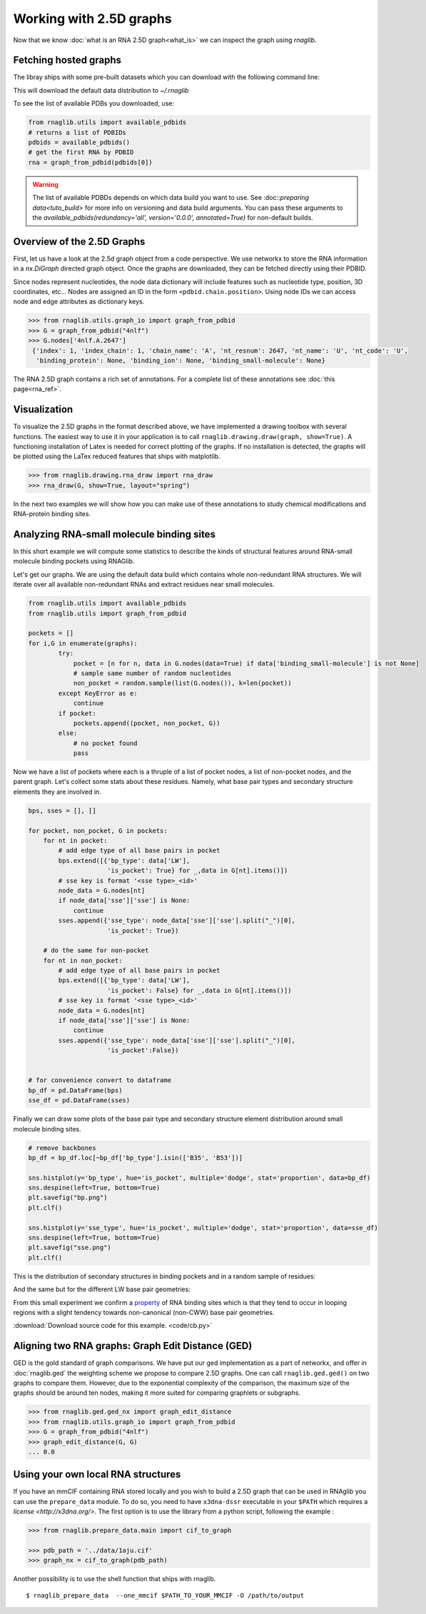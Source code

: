 Working with 2.5D graphs
~~~~~~~~~~~~~~~~~~~~~~~~~

Now that we know :doc:`what is an RNA 2.5D graph<what_is>` we can inspect the graph using `rnaglib`.

Fetching hosted graphs
--------------------------

The libray ships with some pre-built datasets which you can download with the following command line:

..
        $ rnaglib_download


This will download the default data distribution to `~/.rnaglib`

To see the list of available PDBs you downloaded, use:

.. code-block:: python

   from rnaglib.utils import available_pdbids
   # returns a list of PDBIDs
   pdbids = available_pdbids()
   # get the first RNA by PDBID
   rna = graph_from_pdbid(pdbids[0])


.. warning::

        The list of available PDBDs depends on which data build you want to use. See :doc::`preparing data<tuto_build>` for more info on versioning and data build arguments. You can pass these arguments to the `available_pdbids(redundancy='all', version='0.0.0', annotated=True)` for non-default builds.


Overview of the 2.5D Graphs
-----------------------------

First, let us have a look at the 2.5d graph object from a code perspective.
We use networkx to store the RNA information in a `nx.DiGraph` directed graph object.
Once the graphs are downloaded, they can be fetched directly using their PDBID.

Since nodes represent nucleotides, the node data dictionary will include features such as nucleotide type,
position, 3D coordinates, etc...
Nodes are assigned an ID in the form ``<pdbid.chain.position>``.
Using node IDs we can access node and edge attributes as dictionary keys.

.. code-block:: python

   >>> from rnaglib.utils.graph_io import graph_from_pdbid
   >>> G = graph_from_pdbid("4nlf")
   >>> G.nodes['4nlf.A.2647']
    {'index': 1, 'index_chain': 1, 'chain_name': 'A', 'nt_resnum': 2647, 'nt_name': 'U', 'nt_code': 'U',
     'binding_protein': None, 'binding_ion': None, 'binding_small-molecule': None}

The RNA 2.5D graph contains a rich set of annotations.
For a complete list of these annotations see :doc:`this page<rna_ref>`.


Visualization
-------------

To visualize the 2.5D graphs in the format described above, we have implemented a drawing toolbox with several
functions. The easiest way to use it in your application is to call ``rnaglib.drawing.draw(graph, show=True)``.
A functioning installation of Latex is needed for correct plotting of the graphs. If no installation is detected,
the graphs will be plotted using the LaTex reduced features that ships with matplotlib.

.. code-block:: python

    >>> from rnaglib.drawing.rna_draw import rna_draw
    >>> rna_draw(G, show=True, layout="spring")


.. image:: images/g.png



In the next two examples we will show how you can make use of these annotations to study chemical modifications and RNA-protein binding sites.

Analyzing RNA-small molecule binding sites
-------------------------------------------------------

In this short example we will compute some statistics to describe the kinds of structural features around RNA-small molecule binding pockets using RNAGlib.


Let's get our graphs. We are using the default data build which contains whole non-redundant RNA structures.
We will iterate over all available non-redundant RNAs and extract residues near small molecules.

.. code-block:: python

        from rnaglib.utils import available_pdbids
        from rnaglib.utils import graph_from_pdbid

        pockets = []
        for i,G in enumerate(graphs):
                try:
                    pocket = [n for n, data in G.nodes(data=True) if data['binding_small-molecule'] is not None]
                    # sample same number of random nucleotides 
                    non_pocket = random.sample(list(G.nodes()), k=len(pocket))
                except KeyError as e:
                    continue
                if pocket:
                    pockets.append((pocket, non_pocket, G))
                else:
                    # no pocket found
                    pass

Now we have a list of pockets where each is a thruple of a list of pocket nodes, a list of non-pocket nodes, and the parent graph.
Let's collect some stats about these residues.
Namely, what base pair types and secondary structure elements they are involved in.

.. code-block:: python

        bps, sses = [], []

        for pocket, non_pocket, G in pockets:
            for nt in pocket:
                # add edge type of all base pairs in pocket
                bps.extend([{'bp_type': data['LW'],
                             'is_pocket': True} for _,data in G[nt].items()])
                # sse key is format '<sse type>_<id>'
                node_data = G.nodes[nt]
                if node_data['sse']['sse'] is None:
                    continue
                sses.append({'sse_type': node_data['sse']['sse'].split("_")[0],
                             'is_pocket': True})

            # do the same for non-pocket
            for nt in non_pocket:
                # add edge type of all base pairs in pocket
                bps.extend([{'bp_type': data['LW'],
                             'is_pocket': False} for _,data in G[nt].items()])
                # sse key is format '<sse type>_<id>'
                node_data = G.nodes[nt]
                if node_data['sse']['sse'] is None:
                    continue
                sses.append({'sse_type': node_data['sse']['sse'].split("_")[0],
                             'is_pocket':False})


        # for convenience convert to dataframe
        bp_df = pd.DataFrame(bps)
        sse_df = pd.DataFrame(sses)



Finally we can draw some plots of the base pair type and secondary structure element distribution around small molecule binding sites.



.. code-block:: python

        # remove backbones
        bp_df = bp_df.loc[~bp_df['bp_type'].isin(['B35', 'B53'])]

        sns.histplot(y='bp_type', hue='is_pocket', multiple='dodge', stat='proportion', data=bp_df)
        sns.despine(left=True, bottom=True)
        plt.savefig("bp.png")
        plt.clf()

        sns.histplot(y='sse_type', hue='is_pocket', multiple='dodge', stat='proportion', data=sse_df)
        sns.despine(left=True, bottom=True)
        plt.savefig("sse.png")
        plt.clf()


This is the distribution of secondary structures in binding pockets and in a random sample of residues:

.. image:: images/sse.png 


And the same but for the different LW base pair geometries:

.. image:: images/bp.png 


From this small experiment we confirm a `property <https://academic.oup.com/nar/article/38/18/5982/1065889>`_ of RNA binding sites which is that they tend to occur in looping regions with a slight tendency towards non-canonical (non-CWW) base pair geometries. 



:download:`Download source code for this example. <code/cb.py>`


Aligning two RNA graphs: Graph Edit Distance (GED)
-------------------------------------------------------

GED is the gold standard of graph comparisons. We have put our ged implementation as a part of networkx, and offer
in :doc:`rnaglib.ged` the weighting scheme we propose to compare 2.5D graphs. One can call ``rnaglib.ged.ged()`` on two
graphs to compare them. However, due to the exponential complexity of the comparison, the maximum size of the graphs
should be around ten nodes, making it more suited for comparing graphlets or subgraphs.

.. code-block:: python

    >>> from rnaglib.ged.ged_nx import graph_edit_distance
    >>> from rnaglib.utils.graph_io import graph_from_pdbid
    >>> G = graph_from_pdbid("4nlf")
    >>> graph_edit_distance(G, G)
    ... 0.0



Using your own local RNA structures
----------------------------------------


If you have an mmCIF containing RNA stored locally and you wish to build a 2.5D graph that can be used in RNAglib you
can use the ``prepare_data`` module.
To do so, you need to have ``x3dna-dssr`` executable in your ``$PATH`` which requires a `license <http://x3dna.org/>`.
The first option is to use the library from a python script, following the example :

.. code-block:: python

    >>> from rnaglib.prepare_data.main import cif_to_graph

    >>> pdb_path = '../data/1aju.cif'
    >>> graph_nx = cif_to_graph(pdb_path)

Another possibility is to use the shell function that ships with rnaglib.

::

    $ rnaglib_prepare_data  --one_mmcif $PATH_TO_YOUR_MMCIF -O /path/to/output


